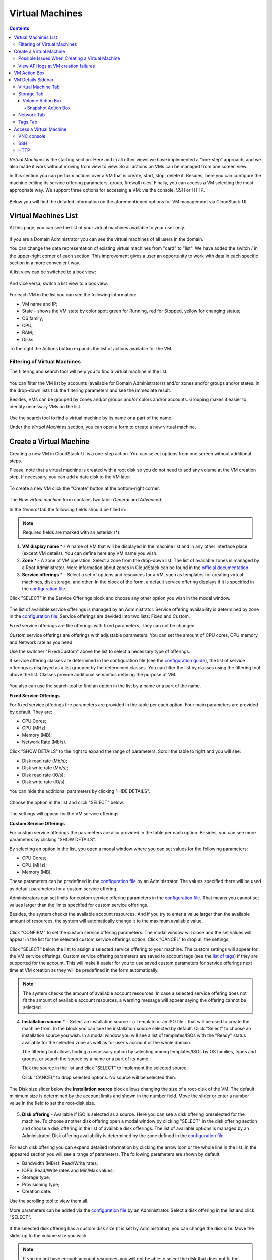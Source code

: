 .. _VMs:

Virtual Machines
-------------------

.. Contents::

*Virtual Machines* is the starting section. Here and in all other views we have implemented a “one-step” approach, and we also made it work without moving from view to view. So all actions on VMs can be managed from one screen view.

In this section you can perform actions over a VM that is create, start, stop, delete it. Besides, here you can configure the machine editing its service offering parameters, group, firewall rules. Finally, you can access a VM selecting the most appropriate way. We support three options for accessing a VM: via the console, SSH or HTTP.

.. figure:: _static/VMs_Management.png

Below you will find the detailed information on the aforementioned options for VM management via CloudStack-UI.

Virtual Machines List
~~~~~~~~~~~~~~~~~~~~~~~~~~~~~

At this page, you can see the list of your virtual machines available to your user only.

.. figure:: _static/VMs_List_User2.png

If you are a Domain Administrator you can see the virtual machines of all users in the domain. 
   
You can change the data representation of existing virtual machines from "card" to "list". We have added the switch |view icon|/|box icon| in the upper-right corner of each section. This improvement gives a user an opportunity to work with data in each specific section in a more convenient way.

A list view can be switched to a box view:

.. figure:: _static/VMs_List.png

And vice versa, switch a list view to a box view:

.. figure:: _static/VMs_Boxes.png

For each VM in the list you can see the following information: 

- VM name and IP;
- State - shows the VM state by color spot: green for Running, red for Stopped, yellow for changing status;
- OS family;
- CPU;
- RAM;
- Disks.

To the right the Actions button |actions icon| expands the list of actions available for the VM.

Filtering of Virtual Machines
""""""""""""""""""""""""""""""""""""

The filtering and search tool will help you to find a virtual machine in the list. 

.. figure:: _static/VMs_FilterAndSearch_User2.png
   
You can filter the VM list by accounts (available for Domain Administrators) and/or zones and/or groups and/or states. In the drop-down lists tick the filtering parameters and see the immediate result.

Besides, VMs can be grouped by zones and/or groups and/or colors and/or accounts. Grouping makes it easier to identify necessary VMs on the list.

.. figure:: _static/VMs_Filter.png
   
Use the search tool to find a virtual machine by its name or a part of the name.

Under the *Virtual Machines* section, you can open a form to create a new virtual machine.

.. _Create_VM:

Create a Virtual Machine 
~~~~~~~~~~~~~~~~~~~~~~~~~~~~~
Creating a new VM in CloudStack-UI is a one-step action. You can select options from one screen without additional steps.

Please, note that a virtual machine is created with a root disk so you do not need to add any volume at the VM creation step. If necessary, you can add a data disk to the VM later.

.. figure:: _static/VMs_CreationOverview.png

To create a new VM click the "Create" button |create icon| at the bottom-right corner. 

.. figure:: _static/VMs_Create5.png
   
The *New virtual machine* form contains two tabs: *General* and *Advanced*. 

In the *General* tab the following fields should be filled in:

.. note:: Required fields are marked with an asterisk (*).

1. **VM display name** * - A name of VM that will be displayed in the machine list and in any other interface place (except VM details). You can define here any VM name you wish. 
2. **Zone** * - A zone of VM operation. Select a zone from the drop-down list. The list of available zones is managed by a Root Administrator. More information about zones in CloudStack can be found in the `official documentation <http://docs.cloudstack.apache.org/en/4.11.1.0/conceptsandterminology/concepts.html#about-zones>`_.
3. **Service offerings** * -  Select a set of options and resources for a VM, such as templates for creating virtual machines, disk storage, and other. In the block of the form, a default service offering displays if it is specified in the `configuration file <https://github.com/bwsw/cloudstack-ui/blob/master/config-guide.md#default-compute-offering>`_. 

Click "SELECT" in the Service Offerings block and choose any other option you wish in the modal window. 

.. figure:: _static/VMs_Create_SO_Custom_Change6.png

The list of available service offerings is managed by an Administrator. Service offering availability is determined by zone in the `configuration file <https://github.com/bwsw/cloudstack-ui/blob/master/config-guide.md#service-offering-availability>`_. Service offerings are devided into two lists: Fixed and Custom.

*Fixed* service offerings are the offerings with fixed parameters. They can not be changed. 

*Custom* service offerings are offerings with adjustable parameters. You can set the amount of CPU cores, CPU memory and Network rate as you need. 

.. By default, the dialog box opens at a list the default service offering belongs to (if it is defined in the configuration file). If no default offering is set, the "Fixed" list opens first. If there are no offerings in the *Fixed *list, the *Custom* list of offerings opens first. If there are no available service offerings, you will see a notification.

Use the switcher "Fixed/Custom" above the list to select a necessary type of offerings. 

If service offering classes are determined in the configuration file (see the `configuration guide <https://github.com/bwsw/cloudstack-ui/blob/master/config-guide.md#compute-offering-classes>`_), the list of service offerings is displayed as a list grouped by the determined classes. You can filter the list by classes using the filtering tool above the list. Classes provide additional semantics defining the purpose of VM. 

.. figure:: _static/VMs_Create_SOClasses1.png

You also can use the search tool to find an option in the list by a name or a part of the name.

**Fixed Service Offerings**

For fixed service offerings the parameters are provided in the table per each option. Four main parameters are provided by default. They are:

- CPU Cores;
- CPU (MHz);
- Memory (MB);
- Network Rate (Mb/s).

Click "SHOW DETAILS" to the right to expand the range of parameters. Scroll the table to right and you will see:

- Disk read rate (Mb/s);
- Disk write rate (Mb/s);
- Disk read rate (IO/s);
- Disk write rate (IO/s).

You can hide the additional parameters by clicking "HIDE DETAILS".

.. figure:: _static/VMs_Create_SO_AdditionalFields1.png   

Choose the option in the list and click "SELECT" below.

.. figure:: _static/VMs_Create_SO_Select2.png   

The settings will appear for the VM service offerings. 

**Custom Service Offerings**

For custom service offerings the parameters are also provided in the table per each option. Besides, you can see more parameters by clicking "SHOW DETAILS". 

By selecting an option in the list, you open a modal window where you can set values for the following parameters:

- CPU Cores;
- CPU (MHz);
- Memory (MB).

These parameters can be predefined in the `configuration file <https://github.com/bwsw/cloudstack-ui/blob/master/config-guide.md#default-compute-offering>`_ by an Administrator. The values specified there will be used as default parameters for a custom service offering.

Administrators can set limits for custom service offering parameters in the `configuration file <https://github.com/bwsw/cloudstack-ui/blob/master/config-guide.md#custom-compute-offering-parameters>`_. That means you cannot set values larger than the limits specified for custom service offerings. 

Besides, the system checks the available account resources. And if you try to enter a value larger than the available amount of resources, the system will automatically change it to the maximum available value.

.. figure:: _static/VMs_Create_SO_Custom3.png   
   
Click "CONFIRM" to set the custom service offering parameters. The modal window will close and the set values will appear in the list for the selected custom service offerings option. Click "CANCEL" to drop all the settings.

Click "SELECT" below the list to assign a selected service offering to your machine. The custom settings will appear for the VM service offerings. Custom service offering parameters are saved to account tags (see the `list of tags <https://github.com/bwsw/cloudstack-ui/wiki/Tags>`_) if they are supported for the account. This will make it easier for you to use saved custom parameters for service offerings next time at VM creation as they will be predefined in the form automatically. 

.. Account tags can be switched on in the `configuration file <https://github.com/bwsw/cloudstack-ui/blob/master/config-guide.md#account-tags-enabled>`_  by an Administrator. 

.. note:: The system checks the amount of available account resources. In case a selected service offering does not fit the amount of available account resources, a warning message will appear saying the offering cannot be selected. 

4. **Installation source** * - Select an installation source - a Template or an ISO file - that will be used to create the machine from. In the block you can see the installation source selected by default. Click "Select" to choose an installation source you wish. In a modal window you will see a list of templates/ISOs with the "Ready" status available for the selected zone as well as for user's account or the whole domain. 
   
   The filtering tool allows finding a necessary option by selecting among templates/ISOs by OS families, types and groups, or search the source by a name or a part of its name. 
   
   Tick the source in the list and click "SELECT" to implement the selected source.
   
   Click "CANCEL" to drop selected options. No source will be selected then.   

.. figure:: _static/VMs_Create_IstallationSource2.png
    
The Disk size slider below the **Installation source** block allows changing the size of a root-disk of the VM. The default minimum size is determined by the account limits and shown in the number field. Move the slider or enter a number value in the field to set the root-disk size.
   
.. figure:: _static/VMs_Create_IstallationSource_DiskSize.png

5. **Disk offering** - Available if ISO is selected as a source. Here you can see a disk offering preselected for the machine. To choose another disk offering open a modal window by clicking "SELECT" in the disk offering section and choose a disk offering in the list of available disk offerings. The list of available options is managed by an Administrator. Disk offering availability is determined by the zone defined in the `configuration file <https://github.com/bwsw/cloudstack-ui/blob/master/config-guide.md#service-offering-availability>`_.

.. figure:: _static/VMs_Create_DO1.png

For each disk offering you can expand detailed information by clicking the arrow icon or the whole line in the list. In the appeared section you will see a range of parameters. The following parameters are shown by default:

- Bandwidth (MB/s): Read/Write rates;
- IOPS: Read/Write rates and Min/Max values;
- Storage type;
- Provisioning type;
- Creation date.

Use the scrolling tool to view them all.

More parameters can be added via the `configuration file <https://github.com/bwsw/cloudstack-ui/blob/master/config-guide.md#disk-offering-parameters>`_ by an Administrator.
Select a disk offering in the list and click "SELECT".

.. figure:: _static/VMs_Create_DO1_Expanded.png

If the selected disk offering has a custom disk size (it is set by Administrator), you can change the disk size. Move the slider up to the volume size you wish.

.. figure:: _static/VMs_Create_DO_ChangeSize2.png

.. note:: If you do not have enough account resources, you will not be able to select the disk that does not fit the available amount of resources - an error will display.

.. The system checks the amount of available account resources. In case a selected disk offering does not fit the amount of available account resources, a warning message appears saying the offering cannot be selected. 

Find more about disk offerings in the `official documentation <http://docs.cloudstack.apache.org/en/4.11.1.0/adminguide/service_offerings.html?highlight=disk%20offerings#compute-and-disk-service-offerings>`_.

In the *Advanced* tab you will find the following fields:

.. figure:: _static/VMs_Create_Advanced1.png

1. **VM host name** - This is a hostname for the machine. It will be shown only in the Virtual Machine tab of the VM details sidebar. The field is optional. You can enter any name you wish but it should start with a Latin letter, contain figures, Latin letters and  ‘-’ (up to 63 symbols) and be unique within the zone. If the field is left empty, the system auto-generates a name in the following form: ``vm-<UID>``. 
2. **Group** - Select a group from the drop-down list. Or create a new group by typing its name right in the field. If no group is assigned, a *Default group* will be displayed for this machine.
3. **Affinity group** - Select an affinity group in the list or create a new group filling in the form. By clicking "SELECT" in the block you open a form with the list of existing groups and a creation block above the list.

    **Create an Affinity group**. To create a new affinity group you should fill in the form at the top of the dialog box:
    
    - Name * - Enter a name for the group. The name should contain letters, figures, start with a letter and should not contain spaces. Maximum length is 63 symbols.
    
    - Type * - Select type of the group - "anti-affinity" or "affinity".
    
    - Description - Provide a short description. Maximum length is 63 symbols.
    
    Click "+" to add the new group with the specified settings to the list.
    
    **Select a group**. Click on a group in the list and press "SELECT". 
    
    What an affinity group is you can read in the `official documentation <http://docs.cloudstack.apache.org/en/4.11.1.0/adminguide/virtual_machines.html?highlight=Affinity%20group#affinity-groups>`_.
    
4. **Firewall rules** - Select a security group for the machine. Click "EDIT" to specify a security group for the VM. A default security group, defined in `the configuration file <https://github.com/bwsw/cloudstack-ui/blob/master/config-guide.md#default-security-group-name>`_, is shown in this field. To change it click "EDIT". In the appeared window choose between "Create new" or "Select Shared" options. 
  
**Create a new security group**

A new security group can be created on the base of templates. This security group will be created as a *private* group used for this VM only.

When creating a new security group, you can see the templates in the "All templates" section of the modal window. To form your custom security group, select a template in the "All templates" list at the left and move it to the "Selected templates" list at the right by clicking the arrow icon:
   
.. figure:: _static/VMs_Create_AddSecGr_New.png
   
Click "SELECT ALL" to move all templates from left to right at once.

Click "RESET" to drop all selected templates.

In the list below you will see the rules corresponding to the selected templates. All of them are checked as selected. Uncheck those you do not wish to add to your VM as firewall rules.

Click "SAVE" to apply the selected rules to your virtual machine.

Click "CANCEL" to drop the selected options. No rules will be assigned to the virtual machine. You will return to the "Create new virtual machine" window.
   
**Select Shared security group**
   
If you would like to select an existing group of firewall rules, you can click the "Select Shared" option and tick those groups in the list that you want to assign to your VM. The security groups in the *Shared* list are used by other VMs in the domain. That means you won't be able to uncheck some rules in the group that you do not want to include into the list (like at creating VM from a template). You can assign only the whole shared security group to your VM. 
   
.. figure:: _static/VMs_Create_AddSecGr_Shared1.png

You can edit a shared security group after the VM is created. In the *Network* tab of the VM details sidebar the assigned shared security group(s) can be viewed and edited. Please, find more information on security group editing in the :ref:`VM_Network_Tab` section.

Click "Cancel" to drop the selected options. No rules will be assigned to the virtual machine. 
   
5. **SSH keypair** - Select an SSH keypair. The list of keys contains the SSH keys available for the account under which the VM is being created. Find more information on SSH keys in the :ref:`SSH_Keys` section.
6. **Start VM** - Tick the box to start the VM right after its deployment. If this option is activated, the VM acquires an IP and a password (if required by the template). If it is not, the machine IP is not available till VM is started, no password is assigned to it.

Once all fields are filled in, click "Create".

For some templates/ISOs used at VM creation you are offered to accept a "Template/ISO Terms and Conditions Agreement". An administrator is able to specify an agreement for a template or ISO. An agreement may determine, for example, software licensing terms or restrictions on the liability of the software template vendor. A user must confirm it to continue VM installation from a chosen source. 

If you are creating a virtual machine on the base of a template/ISO that requires an agreement, read the terms in the appeared window and click "I AGREE" to continue.

.. figure:: _static/VMs_Create_Agreement.png

Click "CANCEL" to close the terms and move back to the creation form. Change the installation source.

After clicking "CREATE", a dialog window will appear where you can monitor the VM creation process: security group creation, virtual machine deployment, template tags copying, etc. These procedures are fulfilled one by one. A procedure in progress is marked with a spinner in the message. In case of an error occurring at any VM creation step, a user can understand at what step it has happened.

.. figure:: _static/VMs_Create_Logger.png

Once the VM creation process finishes, the success message will inform you of that. 

.. figure:: _static/VMs_Create_SuccessMessage.png
   
The message will show the list of all creation steps and the virtual machine information:

- VM name and IP (if it is available),

- VM Password - This field appears after the VM creation if a password is enabled for the template used for creating this machine. A password is autogenerated. Click "SAVE" next to it in the dialog window if you want to save it for this VM. The password will be saved to the VM tags. You can see the saved password later by clicking "Access VM" in the Actions box for this machine.

.. figure:: _static/VMs_Create_Dialogue_SavePass.png

The system will ask you if you wish to save passwords to VM tags by default for the virtual machines created in the future. Click "Yes" and the "Save VM password by default" option will be activated in the account settings:

.. figure:: _static/Settings_SavePass2.png

It means the password will be saved to tags automatically for all created virtual machines.

From this window, you can access the VM opening VNC console.

.. API log 

Close the dialog window and make sure the newly created VM is in the list of virtual machines.

Click "CANCEL" to drop the VM creation.

Below, we have summarized possible issues that may take place at VM creation.

Possible Issues When Creating a Virtual Machine
""""""""""""""""""""""""""""""""""""""""""""""""""""""""""

You can face the following issues when creating a virtual machine:

- Lack of resources.

  An important thing in CloudStack-UI is that the system immediately checks that a user has the amount of resources required to create a virtual machine. It does not allow launching the creation of a VM which will fail for sure because of the resource lack.

  If you lack the required amount of resources, the message will appear when clicking "Create Virtual Machine":

  "Insufficient resources. You ran out of Primary storage." 
 
  No VM creation form is available.
 
.. If there are insufficient resources you will not be allowed to create a new VM and start it upon creation. You will be able to create a new VM with the unchecked "Start VM" option. No IP is assigned to the VM in this case.

- VM host name you specified is not unique.

  If the name specified for the virtual machine is not unique within a zone, the dialog window after VM creation will show an error. The VM will not be created. The creation form will be closed. You will have to open the VM creation form and fill it in again. You will have to specify another host name for your VM or leave it empty to let the system autogenerate a correct unique host name in the form of ``vm-<UID>``.
  
View API logs at VM creation failures
"""""""""""""""""""""""""""""""""""""""""""""

In case an error occurs at VM creation, the dialog box shows the text of the error. Next to it, there is the “Details” button. By clicking it you can open a list of raw logs including JSON requests to the server with their statuses. They can be easily copied by clicking the copy icon below. 

.. figure:: _static/CreateVM_ErrorDetails.png

We implemented this feature to provide access to raw API logs and allow you to copy them and address the support service to get assistance in solving the problem in the shortest time.

.. _VM_Actions:

VM Action Box
~~~~~~~~~~~~~~~~~~~~~~~~~~~~~~~~~~
Once a VM instance is created, you can stop, restart, or delete it as needed. These actions are available under the "Actions" button |actions icon| to the right from each virtual machine in the list. 

.. figure:: _static/VMs_ActionBox2.png
   
It allows performing the following actions with the VM:

- **Start VM** - Allows a user to launch a VM, 

- **Stop VM** - Allows a user to stop a running VM, 

- **Reboot VM** - Allows a user to restart a VM, 

- **Reinstall VM** - Allows a user to reinstall a VM, 

- **Destroy VM** - Allows a user to delete a VM. After deleting the virtual machine will remain in the system. It will look faded in the list and can be recovered later. 

    .. figure:: _static/VMs_Destroyed.png

    To recover a destroyed VM (which is not expunged) open the Actions list and click "Recover".

    .. figure:: _static/VMs_RestoreDeletedVM.png

    Click "Expunge" to completely destroy the VM. The VM will not be available for recovering anymore.

    .. figure:: _static/VMs_DestroyExpunge.png

    When deleting a virtual machine, if the machine has data disks attached, the system will ask you in a dialog window whether these disks should be deleted. If data disks have snapshots, you will be offered to delete the snapshots as well by activating a "Delete snapshots" option in the dialog. 

    Confirm your intention to delete disks (and snapshots) by clicking "Yes". Click "No" to cancel the disk (and snapshots) deleting.

    .. figure:: _static/VMs_Destroy_DeleteSnaps.png

- **Reset password** - Allows a user to change the password for VM (available for started VMs only in case a VM requires a password). The VM will be rebooted if you reset the password. 

    .. figure:: _static/VMs_ResetPassDialogue.png

    After clicking "Yes" the VM will be rebooted and a new password will be autogenerated for it. You will see the new password in the dialog window. 

    .. figure:: _static/VMs_PasswordReset.png

    Click "Save" to save the password for this VM. It will activate the "Save VM passwords by default" option in the *Settings* section (see :ref:`Settings_VMPass`). In the future the password will be saved automatically right at VM creation. Click "OK" to close the dialog window. 

- **Access VM** - Opens an "Access VM" dialog window which allows to view VM name and IP, view and save a password for the VM and access the VM via the VNC console. 

    .. figure:: _static/AccessVM_OpenConsole4.png

    In the :ref:`VM_Access` section you can find more information on accessing a VM.

- **Log View** - This option is available if the Log View plugin is activated via the configuration file. It allows creating and managing a secret token required for secure publishing of VM logs (see more details in `the plugin documentation <https://github.com/bwsw/cloud-plugin-vm-logs#filebeat-63>`_). 

    .. figure:: _static/VMactions_ViewLogs.png

    Under the Log View submenu of the Action box a user can select between two actions:

    * Create token - Allows creating a token. When selected, it asks to confirm the action and opens a modal window with the newly created token:

        .. figure:: _static/VMactions_ViewLogs_Token.png

        The created token can be copied by clicking COPY. 

        .. figure:: _static/VMactions_ViewLogs_CopyToken.png

        To access the detailed information on how to add the token to the Filebeat configuration, please, use the provided link to the plugin documentation:

        .. figure:: _static/VMactions_ViewLogs_UseToken.png

        Click OK to close the window.

    * Invalidate token - Allows making the token invalid. It is necessary in case of compromising when a token needs to be changed to a new one. In the appeared window, input the token into the text field and click INVALIDATE. The token will become invalid.

        .. figure:: _static/VMactions_ViewLogs_InvalidateToken.png

        Or you may click CANCEL to close the window. The token will remain valid.

- **Pulse** - It is a new feature created in CloudStack-UI to visualize the VM performance statistics. By clicking "Pulse" at the Actions box you will open a modal window with 3 tabs: CPU/RAM, Network, Disk. There you can see the charts of resources statistics for the VM.

    .. figure:: _static/Pulse.png

    You can adjust the graphs by range, data aggregation period, shift interval and other parameters. 

    This plugin is convenient for dynamic monitoring of VM performance. Find more information about it in the `official documentation <https://github.com/bwsw/cloudstack-ui/wiki/Pulse-Plugin>`_. Pulse plugin deployment instructions can be found at the :ref:`Pulse_Plugin` page.

    .. note:: Please, note, when performing one of the actions from the list, other actions in this list are disabled until the action in progress finishes.
    
.. _VM_Info:

VM Details Sidebar
~~~~~~~~~~~~~~~~~~~~

For each virtual machine, you can get the details.

By clicking a VM line or card you can open a sidebar to the right. 

.. figure:: _static/VMs_Details3.png

Here and in all other sections the sidebar width is adjustable - you can change it by hovering over its edge and dragging to the width you wish.

.. figure:: _static/VM_Details_Resize1.png

.. figure:: _static/VM_Details_Resize2.png

In the details sidebar you will find the information for the selected virtual machine:

1. VM name.
2. Color-picker |color picker| - Allows marking a virtual machine with a color to distinguish it in the list. The range of available colors for VMs is specified in the `configuration file <https://github.com/bwsw/cloudstack-ui/blob/master/config-guide.md#vm-colors>`_. 
3. Actions on the VM. See the :ref:`VM_Actions` section below.

You will see four tabs in the sidebar. Let's describe what information on the virtual machine is presented in each tab.

Virtual Machine Tab
""""""""""""""""""""""""""
The Virtual Machine tab contains the general setting of the VM. Some settings can be edited here. At the bottom you can see the Statistics section which shows real-time data for the VM performance.

1. Description - A short description of the VM. Click the block to edit it. Enter a few words about the VM. Click "Save" to save the description. It is a custom description for your machine. It is saved to tags with ``csui.vm.description`` tag.

    The description can be edited. Click "Edit" |edit icon| to change the description. 

    .. figure:: _static/VMs_Details_EditDescription2.png

    It also can be edited from the Tags tab. Click Edit icon |edit icon| next to the ``csui.vm.description`` tag and change the description text in the appeared form.

    .. figure:: _static/VMs_Tags_EditDescription1.png

2. Details - Displays the VM host name, the zone selected for the VM to be available in, the machine ID.

#. Group - A group the VM is assigned to. Edit this field by clicking the "Edit" button |edit icon|. In the appeared dialog window choose a group from the drop-down list. Click "Assign" to assign the VM to the chosen group. 

    .. figure:: _static/VMs_Details_EditGroup2.png
   
    Or you can create a new group right from this window selecting the "Create a new group" option. Click "ASSIGN" to assign the created group to the VM. 

    .. figure:: _static/VMs_Details_CreateGroup.png
   
    To remove a machine from the assigned group select the "Remove from the group" option and click "REMOVE" to eliminate the VM from the group. A *Default group* will be displayed for this machine.

    .. figure:: _static/VMs_Details_RemoveGroup2.png
   
4. Service offering - The service offerings of the VM. Expand the section to view the whole list of offering parameters. 

    Edit this field by clicking the "Edit" button |edit icon|. In the appeared window you will see the list of available service offerings. 

    The list consists of two sections - Fixed and Custom. In each section, offerings can be filtered by classes if classes are determined in the `configuration file <https://github.com/bwsw/cloudstack-ui/blob/master/config-guide.md#compute-offering-classes>`_. 

    .. figure:: _static/VMs_Create_SOClasses1.png

    You can use the search tool to find an offering in the list by a name or a part of the name.

    Select an option from the list to change the service offering. 

    .. figure:: _static/VMs_Details_EditSO4.png

    Click "Change" to implement the edits. 

    .. note:: The system checks the amount of available account resources. In case a selected service offering does not fit the amount of available account resources, a warning message will appear saying the offering cannot be selected. 

    A started virtual machine will be rebooted at editing the service offering.

5. Affinity Group - The affinity group(s) assigned to the virtual machine. A name and a type of groups are displayed here. Groups are listed in alphabetic order. Hovering over a group name shows a description of a group (if provided at creation). 

    If no affinity group is assigned to the VM, or you wish to add another affinity group to the list, click "Add" (+) in the block. A dialog box appears where you can choose an existing group or create a new one. 
    
    Select a group in the list and click "Assign" to assign it to the VM. A user can add several groups to one virtual machine.
    
    .. figure:: _static/VMs_Details_EditAffGroup.png

    To create an affinity group fill in the form at the top of the dialog box and click "+" to add the group to the list. Then, you can assign the newly created group to the VM.
    
    .. figure:: _static/VMs_Details_CreateAffGroup2.png
    
    When assigning an affinity group to a started virtual machine, the system will suggest you stopping the VM. Click "OK" in the dialog window. Then, the VM will be started again.

    The selected group/groups can be deleted by clicking |delete icon| near the group name in the list.  
    
    .. figure:: _static/VMs_Details_RemoveAffGroup2.png
   
6. Template - Shows the template used to create the virtual machine.

#. SSH key - Shows the SSH key of the virtual machine. Add the SSH key by clicking "+". In the appeared window select the SSH key in the drop-down list and click "CHANGE":

   .. figure:: _static/VMs_Details_AddSSH2.png
   
   At saving the new SSH key for a started VM you will see the warning: "You need to stop the virtual machine to reset SSH key." Click "OK" if you want to stop it right now. Click "Cancel" to drop the edits.

8. Statistics - shows VM statistics on CPU utilized, Network read, Network write, Disk read, Disk write, Disk read (IO), Disk write (IO). Refresh data by clicking the "Refresh" button |refresh icon| in the upper-right corner.

9. VM Snapshots

    This section presents the information on snapshots created for the virtual machine. It shows the details for the last taken snapshot, allows viewing a complete list of all machine's snapshots and managing them. You also can take a VM snapshot in this section.

    .. figure:: _static/VMs_Details_VMsnaps.png 

    The following information is displayed in this section:

    * Details on the last taken snapshot: name, creation date and time;
    * "View All" allows viewing a full list of snapshots created for the machine. It opens a modal window where a user can see the list of snapshots and manage them using the action buttons:

    .. figure:: _static/VMs_Details_VMSnapshots_List.png 

    A user can manage snapshots in the list using action buttons:  
   
    * **Revert VM to snapshot** - Allows returning the virtual machine to the state captured in the snapshot.  It is useful if you implemented any changes to the VM and they went wrong. You can easily restore the VM to its previous state using this action. Select "Revert VM to snapshot" by clicking |revert icon| and confirm your action in the dialog window. The VM will be reverted.
     
        .. note:: The machine cannot be reverted to the snapshot state if the current Service Offering of the VM differs from that used at the moment the snapshot was taken. Besides, the action is not available for stopped machines.
      
    * **Delete** - Allows deleting a snapshot from the system.

    .. figure:: _static/VMs_Details_VMSnapshots_Actions.png 
   
    **Create Snapshot**
        
        .. note:: Taking a VM snapshot is available for machines in the Running state only. The maximum number of VM snapshots can be defined in the configuration file (see the `configuration guide <https://github.com/bwsw/cloudstack-ui/blob/master/config-guide.md#vm-snapshots-limit>`_).
        
        To create a snapshot click '+' and fill in the appeared form:
   
        * Name - Enter a name for the snapshot.
        * Description - Provide a short description for the snapshot.
        * Snapshot memory - Check the box to snapshot the VM CPU and memory, i.e. a snapshot of the *DiskAndMemory* type. Currently, it is activated by default and is not editable. 
 
        Once all fields are completed, click CREATE to save the snapshot. 

        .. figure:: _static/VMs_Details_VMSnapshots_Create.png 

        The VM will be paused for creating a snapshot and then resumed. The snapshot will appear in the list of VM snapshots.

        To drop the snapshot creation, click CANCEL.


Storage Tab
"""""""""""""""""""""""""""
The second tab - Storage - contains the information on the volumes allocated to the virtual machine as well as snapshots created for the volumes.

.. figure:: _static/VMs_Details_Storage.png
   
In this tab the following information is presented:

1. **Disk information** 

Each VM has a root disk. Besides, data disks can be added to the VM.

The following general information on a root disk is presented (expand the card to see the whole list):

- Name - The disk name.
- Size - The disk size.
- Creation Date and Time. 
- Storage Type (Shared/Local).
- Last Snapshot information. 
- Action Box.

2. **Attach a volume** - Allows attaching a data disk to the VM.

.. note:: Attaching volumes available for machines in the «Running» status only. Attaching a volume is not available for machines with active snapshots.

Additional volume (a data disk) can be attached to the VM. Click "Select" to select a data disk. Select a disk in the drop-down list and click "SELECT". 

.. figure:: _static/VMs_AttachVolume_Select1.png
   
The chosen data disk will appear for the virtual machine with the "Attach" button. Click "Attach" to attach the selected disk to the virtual machine.

.. figure:: _static/VMs_AttachVolume_Attach3.png

If there are no available spare drives yet, you can create one right from this panel. 

.. figure:: _static/VMs_Details_Storage_CreateNewVolume1.png

Click "Create new volume" and you will be moved to the Storage section. A "New volume" form will appear where you should specify the following information:

.. note:: Required fields are marked with an asterisk (*).

- Name * - Name of the new data disk.
- Zone * - Select a zone for it from the drop-down list.
- Disk offering * - Select a disk offering from the list in the modal window. The disk offering list is managed by Root Administrator. 
- Size - Set the disk size if it is available. Disk size can be changed if a custom disk offering is selected above.

Once all fields are filled in, click "CREATE" to save the new volume. 

Click "CANCEL" to drop the new volume creation.

.. figure:: _static/VMs_AttachVolume_Create2.png
   
Move back to the virtual machine information sidebar. Under the "Storage" tab in the "Attach a volume" section click "+" to select an additional disk. Select a data disk in the drop-down list and click "Select" to add it to the "Attach a volume" section. To attach the volume press the "Attach" button.

.. _Disk_action_box:

Volume Action Box
''''''''''''''''''''''''''''''

For each volume, the Actions list can be opened by clicking the actions icon |actions icon|.

The following actions on disks are available in this list:

For root disks:

 - Take a snapshot;
 - Set up snapshot schedule;
 - Resize the disk.
        
For data disks:
       
 - Take a snapshot;
 - Set up snapshot schedule;
 - Detach;
 - Resize the disk;
 - Delete.
  
**Take a snapshot**
  
You can take a VM snapshot to preserve all the VM’s data volumes as well as (optionally) its CPU/memory state. This is useful for quick restore of a VM.
 
Click "Take a snapshot" in the disk Actions list and in the dialog window enter the following information:

.. note:: Required fields are marked with an asterisk (*).

- Name of the snapshot * - Define a name for the snapshot. It is auto-generated in the form ``<date>-<time>``. But you can specify any name you wish.
- Description - Add a description of the snapshot to know what it contains. 

.. figure:: _static/VMs_Info_Storage_Snapshot.png

All snapshots are saved in the list of snapshots. In the disk information, you will see the name and time of the *last-taken snapshot*. For each snapshot the list of actions is available. Find more information on snapshot actions in the :ref:`Actions_on_Snapshots` sections below.

**Set up snapshot schedule**

You can schedule regular snapshotting by clicking "Set up snapshot schedule" in the Actions list.

In the appeared window set up the schedule for recurring snapshots:

 - Select the frequency of snapshotting - hourly, daily, weekly, monthly;
 - Select a minute (for hourly scheduling), the time (for daily scheduling), the day of week (for weekly scheduling) or the day of month (for monthly scheduling) when the snapshotting is to be done;
 - Select the timezone according to which the snapshotting is to be done at the specified time;
 - Set the number of snapshots to be made.

Click "+" to save the schedule. You can add more than one schedule but only one per each type (hourly, daily, weekly, monthly).

.. figure:: _static/VMs_Info_Storage_Snapshot_Schedule.png

**Resize the disk**

.. note:: Disk resizing is not available for machines with active snapshots.

This action is available to data disks created on the base of disk offerings with a custom disk size. Disk offerings with custom disk size can be created by Root Administrators only.

Selecting "Resize the disk" option in the Actions list you are able to enlarge the disk size.

In the appeared window set up a new size using the slider and click "RESIZE" to save the edits.

.. figure:: _static/VMs_Info_Storage_Resize.png

Click "CANCEL" to drop the size changes.

**Detach**

.. note:: Detaching a volume is not available for machines with active snapshots.

This action can be applied to data disks. It allows detaching the data disk from the virtual machine.

Click "Detach" in the Actions list and confirm your action in the dialog window.

.. figure:: _static/VMs_Details_Storage_Detach2.png
   
The data disk will be detached. It will be in the list of **Spare** drives in the *Storage* section.

**Delete**

.. note:: Deleting a volume is not available for machines with active snapshots.

This action can be applied to data disks. It allows deleting a data disk from the system right in the *Storage* VM details sidebar.

Click "Delete" in the volume Actions list and confirm your action in the dialog window. 

.. figure:: _static/VMs_Details_Storage_DeleteDisk2.png
   
The data disk will be deleted from the system right at this moment.

If a disk has snapshots, the system will ask you if you want to delete the snapshots of the disk as well. Click "Yes" to delete the snapshots. Click "No" to leave the snapshots in the system after volume deleting.

.. _Actions_on_Snapshots:

Snapshot Action Box
`````````````````````````````````
.. note:: For a newly taken snapshot all actions except "Delete" are disabled until the snapshot is backed up to the Secondary Storage that may take some time. Once it is backed up, a full range of actions is available to a user.

For each snapshot the following actions are available:

- **Create a template** - Register a new template right from the disk information block of the sidebar. In the appeared window fill in the form:

.. note:: Required fields are marked with an asterisk (*).

- Name * - Enter a name of the new template.
- Description * - Provide a short description of the template.
- OS type * - Select an OS type from the drop-down list.
- Group - Select a group from the drop-down list.
- Password enabled - Tick this option if your template has the CloudStack password change script installed. That means the VM created on the base of this template will be accessed by a password, and this password can be reset.
- Dynamically scalable - Tick this option if the template contains XS/VM Ware tools to support dynamic scaling of VM CPU/memory.
 
Click "SHOW ADDITIONAL FIELDS" to expand the list of optional settings. It allows creating a template that requires HVM. Tick this option in this case.
     
Once all fields are filled in click "CREATE" to create the new template.
 
.. figure:: _static/VMs_Info_Storage_Snapshot_CreateTemplate2.png

- **Create Volume** - Allows creating a volume from the snapshot.

Type a name for a new volume into the Name field in the modal window. Click “CREATE” to register a new volume.

.. figure:: _static/VMs_SnapshotActions_CreateVolume1.png

Click “CANCEL” to cancel the volume creation.

- **Revert Volume To Snapshot** - Allows turning the volume back to the state of the snapshot. 

In the dialog window confirm your action. Please, note, the virtual machine the volume is assigned to will be rebooted.

.. figure:: _static/VMs_SnapshotActions_Revert1.png

- **Delete** - allows deleting the last-taken snapshot.
   
Besides, you can see all the snapshots in the list by clicking the "VIEW ALL" button. In the appeared window you will see the list of all snapshots. For each snapshot in the list, the same actions are available: you can create a template, or delete a snapshot.

.. figure:: _static/VMs_Info_Storage_Snapshot_View2.png

3. **ISO** - Allows attaching ISO. 

Attach ISO by clicking the "Attach" button in the ISO card. In the dialog window you will see the list of available ISO files. To easily find the ISO file you need, please, use the search tool above the list. Additionally, you can filter the list by OS family(-ies), by type(-s), by group(-s). Tick the ISO file you wish in the list and click "ATTACH". The ISO will be attached to the VM.

.. figure:: _static/VMs_AddISO3.png
   
You can detach the ISO file by clicking the "Detach" button.

.. figure:: _static/VMs_ISO_Detach2.png


.. _VM_Network_Tab:

Network Tab
""""""""""""""""""""""""""
Under the Network tab the network configurations of the VM are presented.

.. figure:: _static/VMs_Details_Network1.png
   
1. **NIC information** - VM network details are shown here: Network namе, Netmask, Gateway, IP, Broadcast URI, Traffic Type, Type, Default, MAC address.

You can add a secondary IP for the VM from this tab. Click "+" next to the Secondary IP option and confirm your action in the dialog window. The IP appears for the VM.

.. figure:: _static/VMs_Network_SecIP1.png

You can delete the secondary IP by clicking the "Delete" button next to it.

2. **Firewall rules** - Allows viewing the security group assigned to the virtual machine. Click |view| to open the list of assigned security group(-s). 

.. figure:: _static/VMs_SG_View2.png

You can filter the list by IP version, types and/or protocols. Or you can adjust the view by grouping the list by types and/or protocols.

.. figure:: _static/VMs_SG_Filter2.png

In the modal window you can edit a security group. Click "EDIT" to move to editing form. There you will be able to add rules, or delete the selected ones from the list.

To add rules, please, fill in the fields in the bar above the list and click "+":

.. figure:: _static/VMs_SG_Edit_Add.png
   
To delete rules, please, click "Delete" icon in the list. The rule will be deleted from the security group.

.. figure:: _static/VMs_SG_Edit_Delete.png
   
Then you can move back to the view mode, or close the window. 

Please, note, when editing shared security groups, a warning message appears:

.. figure:: _static/VMs_SharedSG_EditWarning2.png

Click "Yes" if you still want to edit a shared security group. You will be moved to the "Firewall" section where you can edit the security group. After editing, go back to the virtual machine that uses this group. You will see the rules are edited.

See the :ref:`Firewall` section for more information on firewall rules in the system.

Tags Tab
""""""""""""""""""""""""

Under this tab, you can create and see the VM tags. 

.. figure:: _static/VMs_Details_Tags1.png
   
CloudStack-UI uses tags very extensively to provide additional UX capabilities. Tags are key-value pairs. So it makes a kind of a key-value storage for the meta-information - VM description or group, or a user language. The tags used by Cloudstack-UI are system tags. They are prefixed with ``csui``. You can find the full list of system tags supported by CloudStack-UI at the `page <https://github.com/bwsw/cloudstack-ui/wiki/Tags>`_.

System tags are used to provide functionality from the user interface perspective. Changing these tags affects the functionality of the application. The "Show system tags" checkbox allows to view or hide system tags of the virtual machine. Uncheck this box to hide system tags from the list. It helps to avoid accidental unwanted changes. If a user has disabled displaying of these tags, the system will remember it and next time tags will also be hidden. 

To find the tag you are interested in, please, use the search tool above the tag list. You can enter a name or a part of the tag name to distinguish it in the list.

.. figure:: _static/VMs_Tag_Search1.png

The tags assigned to the virtual machine are presented in the list. System tags are presented in one card, other tags - in a separate card. For each tag in the list the following actions are available when hovering the mouse over the tag key:

 - Edit - Allows editing the tag. In the appeared form define a new key and/or value (both fields are required). Click "Edit" to save the edits. Click "Cancel" to drop the edits. The tag won't be changed then.
  
 - Delete - Allows deleting the tag. Click "Delete" and confirm your action in the dialog window.

.. figure:: _static/VMs_Details_Tags_Actions3.png
   
**Create Tags**

You can create a tag right from *Tags* tab. 

Click "Create" |create icon| and fill in the appeared form:

.. note:: Required fields are marked with an asterisk (*). You cannot use space as the first symbol.

- Key * - Enter a key here. 
 
- Value * - Enter the value here.

.. figure:: _static/VMs_Tag_CreateNew1.png

When adding a system tag, click "+" in the card to open the creation form. You will see that the ``csui`` prefix is automatically prepopulated here. 

.. figure:: _static/VMs_SystemTag_Create1.png

If you create a non-system tag, it will be saved in a new card. If you have entered a key in the format ``<prefix>.<example>``, a card will be named as "<prefix>". When creating a new tag from this card, click "+" in the card and in the tag creation form the *Key* field will be prepopulated with the <prefix>.

.. figure:: _static/VMs_Tag_Create2.png

.. _VM_Access:

Access a Virtual Machine
~~~~~~~~~~~~~~~~~~~~~~~~~~~~~~~~~~~
Access VM component allows a user to obtain all necessary credentials to access a VM in the final dialog box shown after VM creation, or later when a user selects a corresponding action in the VM Action box. Depending on tags determined for a template or a VM, the system allows getting access to the VM interaction interface. Currently, the following access modes are supported:

- Via a VNC console - active by default for all VMs;  

- Via SSH;

- Via HTTP.

The three access modes can be used at the same time for one machine.

You can find more information on how to enable a necessary access mode at the `wiki-page <https://github.com/bwsw/cloudstack-ui/wiki/Access-VM:-Supported-Modes>`_.

Selecting "Access VM" in the VM action list, you open a modal window with three tabs. The view and contents of the modal window are determined by the defined tags. Some tabs in the window can be inactive. That means these access modes are not enabled for the machine. In active tab(s) you can view detailed access information for the machine: login, password, port, path and other.

In each tab you can click on a corresponding link to open a console or a window to access the VM.

Below you will find more information on each access mode.

VNC console
""""""""""""""""
This tab contains the following details: 

- Login;

- Password (if available);

- Open VNC console link that opens a console to access the VM.

.. figure:: _static/AccessVM_OpenConsole4.png

SSH
""""""""""""""""""""""
This tab is active if the access via SSH is enabled. It is determined by the following template tags::

 csui.vm.auth-mode = SSH
 csui.vm.ssh.login = login
 csui.vm.ssh.password = password
 csui.vm.ssh.port = port

This tab displays the following details: 

- Connection String (IPv4), that can be copied by clicking on |copy icon|.

- Connection String (IPv6), that can be copied by clicking on |copy icon|.

- IPv4

- IPv6

- Port

- Login

- Password

- SSH Key

- Open WebShell - a clickable link to open a WebShell console.

In case the WebShell plugin is enabled, a user can SSH to VM in browser. To find more information on deployment and using the WebShell plugin, please, refer to the `page <https://github.com/bwsw/cloudstack-ui/wiki/WebShell-Plugin>`_. 

.. figure:: _static/AccessVM_WebShell3.png

HTTP
"""""""""""""""
Under this tab you can access a VM via HTTP/HTTPS URL.
This mode is defined by the tags::

 csui.vm.auth-mode = HTTP
 csui.vm.http.protocol = HTTP|HTTPS
 csui.vm.http.port =
 csui.vm.http.path =
 csui.vm.http.login =
 csui.vm.http.password =

.. note:: If no ``csui.vm.http.port`` is defined, then default values are used:
            
            - for HTTPS protocol: 443
            
            - for HTTP protocol: 80 

This tab displays the following information:

- Login;

- Password (if available);

- Open URL with a clickable URL. 

To configure VM access via HTTP/HTTPS, please, refer to `page <https://github.com/bwsw/cloudstack-ui/wiki/Tags>`_.

.. figure:: _static/AccessVM_OpenURL4.png

To close the modal window click "CLOSE".

.. |bell icon| image:: _static/bell_icon.png
.. |refresh icon| image:: _static/refresh_icon.png
.. |view icon| image:: _static/view_list_icon.png
.. |view box icon| image:: _static/box_icon.png
.. |view| image:: _static/view_icon.png
.. |actions icon| image:: _static/actions_icon.png
.. |edit icon| image:: _static/edit_icon.png
.. |box icon| image:: _static/box_icon.png
.. |create icon| image:: _static/create_icon.png
.. |copy icon| image:: _static/copy_icon.png
.. |color picker| image:: _static/color-picker_icon.png
.. |adv icon| image:: _static/adv_icon.png
.. |delete icon| image:: _static/delete_icon.png
.. |revert icon| image:: _static/revert_icon.png
